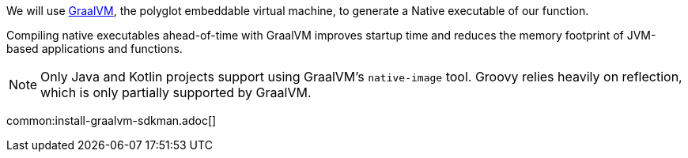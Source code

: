 We will use https://www.graalvm.org/[GraalVM], the polyglot embeddable virtual machine, to generate a Native executable of our function.

Compiling native executables ahead-of-time with GraalVM improves startup time and reduces the memory footprint of JVM-based applications and functions.

NOTE: Only Java and Kotlin projects support using GraalVM's `native-image` tool. Groovy relies heavily on reflection, which is only partially supported by GraalVM.

common:install-graalvm-sdkman.adoc[]
